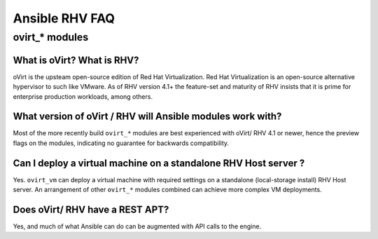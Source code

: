 .. _RHV_faq:

******************
Ansible RHV FAQ
******************

ovirt_* modules
===============

What is oVirt? What is RHV?
------------------------------------------------------------

oVirt is the upsteam open-source edition of Red Hat Virtualization. 
Red Hat Virtualization is an open-source alternative hypervisor to such like VMware. As of RHV version 4.1+ the feature-set and 
maturity of RHV insists that it is prime for enterprise production workloads, among others.

What version of oVirt / RHV will Ansible modules work with?
------------------------------------------------------------

Most of the more recently build ``ovirt_*`` modules are best experienced with oVirt/ RHV 4.1 or newer, hence the preview flags 
on the modules, indicating no guarantee for backwards compatibility.

Can I deploy a virtual machine on a standalone RHV Host server ?
------------------------------------------------------------

Yes. ``ovirt_vm`` can deploy a virtual machine with required settings on a standalone (local-storage install) RHV Host server.
An arrangement of other ``ovirt_*`` modules combined can achieve more complex VM deployments.

Does oVirt/ RHV have a REST APT?
------------------------------------------------------------

Yes, and much of what Ansible can do can be augmented with API calls to the engine.


